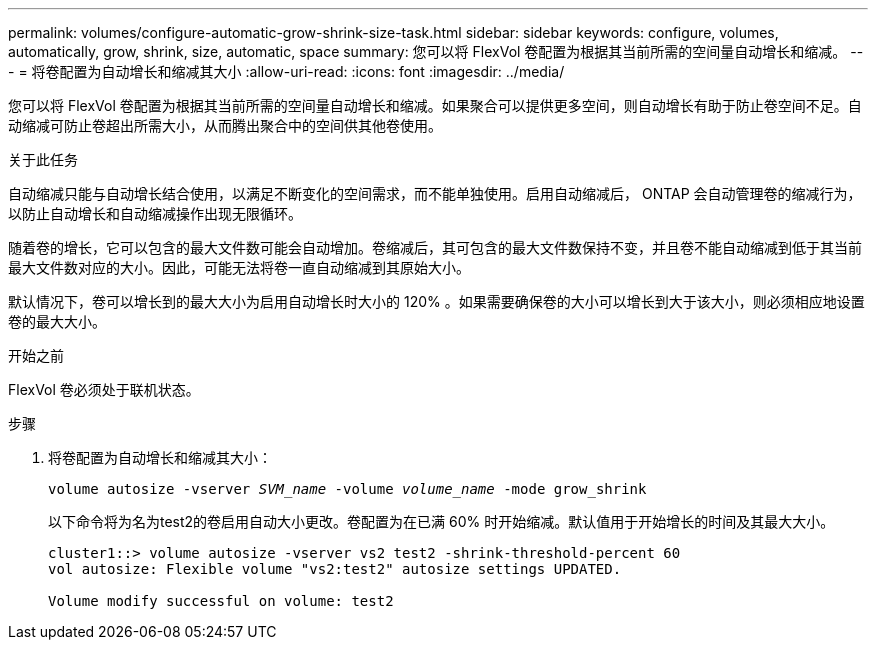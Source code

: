 ---
permalink: volumes/configure-automatic-grow-shrink-size-task.html 
sidebar: sidebar 
keywords: configure, volumes, automatically, grow, shrink, size, automatic, space 
summary: 您可以将 FlexVol 卷配置为根据其当前所需的空间量自动增长和缩减。 
---
= 将卷配置为自动增长和缩减其大小
:allow-uri-read: 
:icons: font
:imagesdir: ../media/


[role="lead"]
您可以将 FlexVol 卷配置为根据其当前所需的空间量自动增长和缩减。如果聚合可以提供更多空间，则自动增长有助于防止卷空间不足。自动缩减可防止卷超出所需大小，从而腾出聚合中的空间供其他卷使用。

.关于此任务
自动缩减只能与自动增长结合使用，以满足不断变化的空间需求，而不能单独使用。启用自动缩减后， ONTAP 会自动管理卷的缩减行为，以防止自动增长和自动缩减操作出现无限循环。

随着卷的增长，它可以包含的最大文件数可能会自动增加。卷缩减后，其可包含的最大文件数保持不变，并且卷不能自动缩减到低于其当前最大文件数对应的大小。因此，可能无法将卷一直自动缩减到其原始大小。

默认情况下，卷可以增长到的最大大小为启用自动增长时大小的 120% 。如果需要确保卷的大小可以增长到大于该大小，则必须相应地设置卷的最大大小。

.开始之前
FlexVol 卷必须处于联机状态。

.步骤
. 将卷配置为自动增长和缩减其大小：
+
`volume autosize -vserver _SVM_name_ -volume _volume_name_ -mode grow_shrink`

+
以下命令将为名为test2的卷启用自动大小更改。卷配置为在已满 60% 时开始缩减。默认值用于开始增长的时间及其最大大小。

+
[listing]
----
cluster1::> volume autosize -vserver vs2 test2 -shrink-threshold-percent 60
vol autosize: Flexible volume "vs2:test2" autosize settings UPDATED.

Volume modify successful on volume: test2
----

